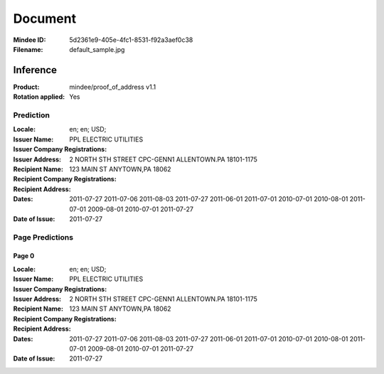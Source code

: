 ########
Document
########
:Mindee ID: 5d2361e9-405e-4fc1-8531-f92a3aef0c38
:Filename: default_sample.jpg

Inference
#########
:Product: mindee/proof_of_address v1.1
:Rotation applied: Yes

Prediction
==========
:Locale: en; en; USD;
:Issuer Name: PPL ELECTRIC UTILITIES
:Issuer Company Registrations:
:Issuer Address: 2 NORTH STH STREET CPC-GENN1 ALLENTOWN.PA 18101-1175
:Recipient Name:
:Recipient Company Registrations:
:Recipient Address: 123 MAIN ST ANYTOWN,PA 18062
:Dates: 2011-07-27
        2011-07-06
        2011-08-03
        2011-07-27
        2011-06-01
        2011-07-01
        2010-07-01
        2010-08-01
        2011-07-01
        2009-08-01
        2010-07-01
        2011-07-27
:Date of Issue: 2011-07-27

Page Predictions
================

Page 0
------
:Locale: en; en; USD;
:Issuer Name: PPL ELECTRIC UTILITIES
:Issuer Company Registrations:
:Issuer Address: 2 NORTH STH STREET CPC-GENN1 ALLENTOWN.PA 18101-1175
:Recipient Name:
:Recipient Company Registrations:
:Recipient Address: 123 MAIN ST ANYTOWN,PA 18062
:Dates: 2011-07-27
        2011-07-06
        2011-08-03
        2011-07-27
        2011-06-01
        2011-07-01
        2010-07-01
        2010-08-01
        2011-07-01
        2009-08-01
        2010-07-01
        2011-07-27
:Date of Issue: 2011-07-27
